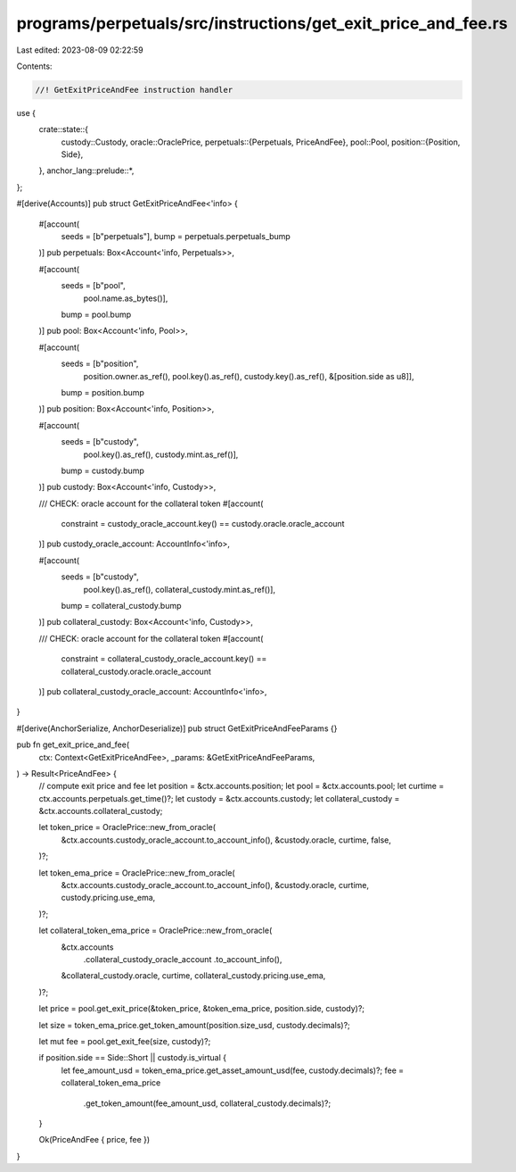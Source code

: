 programs/perpetuals/src/instructions/get_exit_price_and_fee.rs
==============================================================

Last edited: 2023-08-09 02:22:59

Contents:

.. code-block:: rs

    //! GetExitPriceAndFee instruction handler

use {
    crate::state::{
        custody::Custody,
        oracle::OraclePrice,
        perpetuals::{Perpetuals, PriceAndFee},
        pool::Pool,
        position::{Position, Side},
    },
    anchor_lang::prelude::*,
};

#[derive(Accounts)]
pub struct GetExitPriceAndFee<'info> {
    #[account(
        seeds = [b"perpetuals"],
        bump = perpetuals.perpetuals_bump
    )]
    pub perpetuals: Box<Account<'info, Perpetuals>>,

    #[account(
        seeds = [b"pool",
                 pool.name.as_bytes()],
        bump = pool.bump
    )]
    pub pool: Box<Account<'info, Pool>>,

    #[account(
        seeds = [b"position",
                 position.owner.as_ref(),
                 pool.key().as_ref(),
                 custody.key().as_ref(),
                 &[position.side as u8]],
        bump = position.bump
    )]
    pub position: Box<Account<'info, Position>>,

    #[account(
        seeds = [b"custody",
                 pool.key().as_ref(),
                 custody.mint.as_ref()],
        bump = custody.bump
    )]
    pub custody: Box<Account<'info, Custody>>,

    /// CHECK: oracle account for the collateral token
    #[account(
        constraint = custody_oracle_account.key() == custody.oracle.oracle_account
    )]
    pub custody_oracle_account: AccountInfo<'info>,

    #[account(
        seeds = [b"custody",
                 pool.key().as_ref(),
                 collateral_custody.mint.as_ref()],
        bump = collateral_custody.bump
    )]
    pub collateral_custody: Box<Account<'info, Custody>>,

    /// CHECK: oracle account for the collateral token
    #[account(
        constraint = collateral_custody_oracle_account.key() == collateral_custody.oracle.oracle_account
    )]
    pub collateral_custody_oracle_account: AccountInfo<'info>,
}

#[derive(AnchorSerialize, AnchorDeserialize)]
pub struct GetExitPriceAndFeeParams {}

pub fn get_exit_price_and_fee(
    ctx: Context<GetExitPriceAndFee>,
    _params: &GetExitPriceAndFeeParams,
) -> Result<PriceAndFee> {
    // compute exit price and fee
    let position = &ctx.accounts.position;
    let pool = &ctx.accounts.pool;
    let curtime = ctx.accounts.perpetuals.get_time()?;
    let custody = &ctx.accounts.custody;
    let collateral_custody = &ctx.accounts.collateral_custody;

    let token_price = OraclePrice::new_from_oracle(
        &ctx.accounts.custody_oracle_account.to_account_info(),
        &custody.oracle,
        curtime,
        false,
    )?;

    let token_ema_price = OraclePrice::new_from_oracle(
        &ctx.accounts.custody_oracle_account.to_account_info(),
        &custody.oracle,
        curtime,
        custody.pricing.use_ema,
    )?;

    let collateral_token_ema_price = OraclePrice::new_from_oracle(
        &ctx.accounts
            .collateral_custody_oracle_account
            .to_account_info(),
        &collateral_custody.oracle,
        curtime,
        collateral_custody.pricing.use_ema,
    )?;

    let price = pool.get_exit_price(&token_price, &token_ema_price, position.side, custody)?;

    let size = token_ema_price.get_token_amount(position.size_usd, custody.decimals)?;

    let mut fee = pool.get_exit_fee(size, custody)?;

    if position.side == Side::Short || custody.is_virtual {
        let fee_amount_usd = token_ema_price.get_asset_amount_usd(fee, custody.decimals)?;
        fee = collateral_token_ema_price
            .get_token_amount(fee_amount_usd, collateral_custody.decimals)?;
    }

    Ok(PriceAndFee { price, fee })
}


